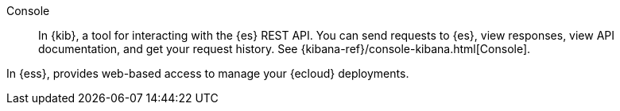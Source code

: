 
[[glossary-console]] Console::
In {kib}, a tool for interacting with the {es} REST API. You can send requests to {es},
view responses, view API documentation, and get your request history. See
{kibana-ref}/console-kibana.html[Console].
//Source: Kibana

In {ess}, provides web-based access to manage your {ecloud} deployments.
//Source: Cloud
